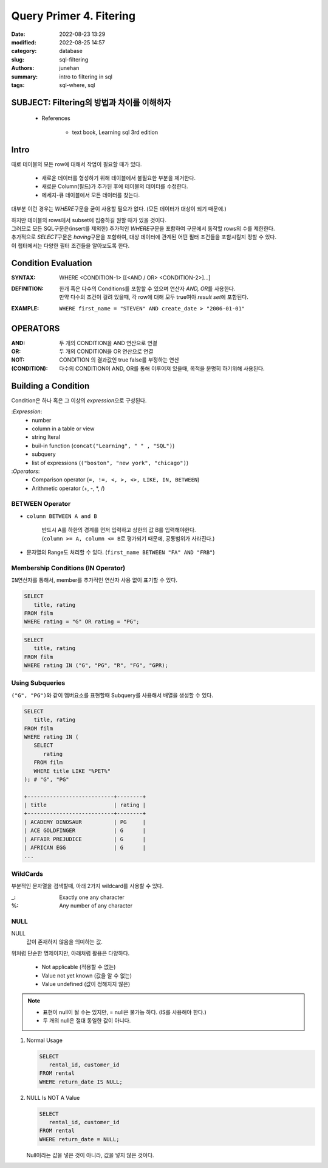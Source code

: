 Query Primer 4. Fitering
########################

:date: 2022-08-23 13:29
:modified: 2022-08-25 14:57
:category: database
:slug: sql-filtering
:authors: junehan
:summary: intro to filtering in sql
:tags: sql-where, sql

SUBJECT: Filtering의 방법과 차이를 이해하자
-------------------------------------------

   - References

      - text book, Learning sql 3rd edition

Intro
-----

때로 테이블의 모든 row에 대해서 작업이 필요할 때가 있다.

   - 새로운 데이터를 형성하기 위해 테이블에서 불필요한 부분을 제거한다.
   - 새로운 Column(필드)가 추가된 후에 테이블의 데이터를 수정한다.
   - 메세지-큐 테이블에서 모든 데이터를 찾는다.

대부분 이런 경우는 *WHERE*\구문을 굳이 사용할 필요가 없다. (모든 데이터가 대상이 되기 때문에.)

| 하지만 테이블의 rows에서 subset에 집중하길 원할 때가 있을 것이다.
| 그러므로 모든 SQL구문은(insert를 제외한) 추가적인 *WHERE*\구문을 포함하여 구문에서 동작할 rows의 수를 제한한다.
| 추가적으로 *SELECT*\구문은 *having*\구문을 포함하여, 대상 데이터에 관계된 어떤 필터 조건들을 포함시킬지 정할 수 있다.
| 이 챕터에서는 다양한 필터 조건들을 알아보도록 한다.

Condition Evaluation
--------------------

:SYNTAX:
   WHERE <CONDITION-1> [[<AND / OR> <CONDITION-2>]...]

:DEFINITION:
   | 한개 혹은 다수의 Conditions를 포함할 수 있으며 연산자 *AND, OR*\를 사용한다.
   | 만약 다수의 조건이 걸려 있을때, 각 row에 대해 모두 true여야 *result set*\에 포함된다.

:EXAMPLE:
   ``WHERE first_name = "STEVEN" AND create_date > "2006-01-01"``

OPERATORS
---------

:AND:
   두 개의 CONDITION을 AND 연산으로 연결

:OR:
   두 개의 CONDITION을 OR 연산으로 연결

:NOT:
   CONDITION 의 결과값인 true false를 부정하는 연산

:(CONDITION):
   다수의 CONDITION이 AND, OR를 통해 이루어져 있을때, 목적을 분명히 하기위해 사용된다.

Building a Condition
--------------------

Condition은 하나 혹은 그 이상의 *expression*\으로 구성된다.

:*Expression*\:
   - number
   - column in a table or view
   - string lteral
   - buil-in function (``concat("Learning", " " , "SQL")``\)
   - subquery
   - list of expressions (``("boston", "new york", "chicago")``\)

:*Operators*\:
   - Comparison operator (``=, !=, <, >, <>, LIKE, IN, BETWEEN``\)
   - Arithmetic operator (+, -, \*, /)

BETWEEN Operator
^^^^^^^^^^^^^^^^

- ``column BETWEEN A and B`` 

   | 반드시 A를 하한의 경계를 먼저 입력하고 상한의 값 B를 입력해야한다.
   | (``column >= A, column <= B``\로 평가되기 때문에, 공통범위가 사라진다.)

- 문자열의 Range도 처리할 수 있다. (``first_name BETWEEN "FA" AND "FRB"``\)

Membership Conditions (IN Operator)
^^^^^^^^^^^^^^^^^^^^^^^^^^^^^^^^^^^

``IN``\연산자를 통해서, member를 추가적인 연산자 사용 없이 표기할 수 있다.

.. code-block:: sql

   SELECT
      title, rating
   FROM film
   WHERE rating = "G" OR rating = "PG";


.. code-block:: sql

   SELECT
      title, rating
   FROM film
   WHERE rating IN ("G", "PG", "R", "FG", "GPR);

Using Subqueries
^^^^^^^^^^^^^^^^

``("G", "PG")``\와 같이 멤버요소를 표현할때 Subquery를 사용해서 배열을 생성할 수 있다.

.. code-block:: sql

   SELECT
      title, rating
   FROM film
   WHERE rating IN (
      SELECT
         rating
      FROM film
      WHERE title LIKE "%PET%"
   ); # "G", "PG"

   +---------------------------+--------+
   | title                     | rating |
   +---------------------------+--------+
   | ACADEMY DINOSAUR          | PG     |
   | ACE GOLDFINGER            | G      |
   | AFFAIR PREJUDICE          | G      |
   | AFRICAN EGG               | G      |
   ...

WildCards
^^^^^^^^^

부분적인 문자열을 검색할때, 아래 2가지 wildcard를 사용할 수 있다.

:_:
   Exactly one any character

:%:
   Any number of any character

NULL
^^^^

NULL
   값이 존재하지 않음을 의미하는 값.

위처럼 단순한 명제이지만, 아래처럼 활용은 다양하다.

   - Not applicable (적용할 수 없는)
   - Value not yet known (값을 알 수 없는)
   - Value undefined (값이 정해지지 않은)
   
.. note::

   - 표현이 null이 될 수는 있지만, = null은 불가능 하다. (IS를 사용해야 한다.)
   - 두 개의 null은 절대 동일한 값이 아니다.

1. Normal Usage

   .. code-block:: sql

         SELECT
            rental_id, customer_id
         FROM rental
         WHERE return_date IS NULL;

#. NULL Is NOT A Value

   .. code-block:: sql

        SELECT
           rental_id, customer_id
        FROM rental
        WHERE return_date = NULL;

   Null이라는 값을 넣은 것이 아니라, 값을 넣지 않은 것이다.

